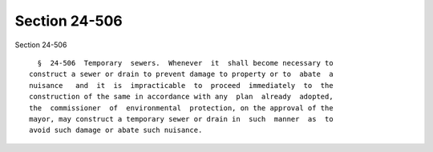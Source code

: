 Section 24-506
==============

Section 24-506 ::    
        
     
        §  24-506  Temporary  sewers.  Whenever  it  shall become necessary to
      construct a sewer or drain to prevent damage to property or to  abate  a
      nuisance   and  it  is  impracticable  to  proceed  immediately  to  the
      construction of the same in accordance with any  plan  already  adopted,
      the  commissioner  of  environmental  protection, on the approval of the
      mayor, may construct a temporary sewer or drain in  such  manner  as  to
      avoid such damage or abate such nuisance.
    
    
    
    
    
    
    